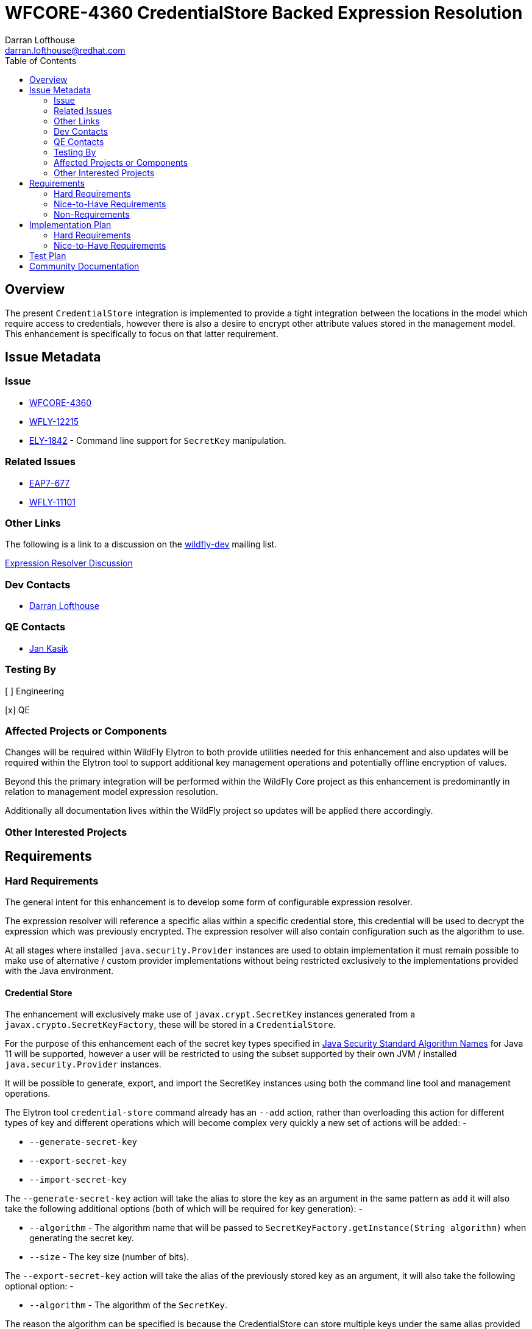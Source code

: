 = WFCORE-4360 CredentialStore Backed Expression Resolution
:author:            Darran Lofthouse
:email:             darran.lofthouse@redhat.com
:toc:               left
:icons:             font
:idprefix:
:idseparator:       -

== Overview

The present `CredentialStore` integration is implemented to provide a tight integration between the locations in the model which require access to credentials, however there is also a desire to encrypt other attribute values stored in the management model.  This enhancement is specifically to focus on that latter requirement.

== Issue Metadata

=== Issue

* https://issues.jboss.org/browse/WFCORE-4360[WFCORE-4360]
* https://issues.jboss.org/browse/WFLY-12215[WFLY-12215]
* https://issues.jboss.org/browse/ELY-1842[ELY-1842] - Command line support for `SecretKey` manipulation.

=== Related Issues

* https://issues.jboss.org/browse/EAP7-677[EAP7-677]
* https://issues.jboss.org/browse/WFLY-11101[WFLY-11101]

=== Other Links

The following is a link to a discussion on the mailto:wildfly-dev@lists.jboss.org[wildfly-dev] mailing list.

https://lists.jboss.org/pipermail/wildfly-dev/2019-July/006932.html[Expression Resolver Discussion]

=== Dev Contacts

* mailto:{email}[{author}]

=== QE Contacts

* mailto:jkasik@redhat.com[Jan Kasik]

=== Testing By

[ ] Engineering

[x] QE

=== Affected Projects or Components

Changes will be required within WildFly Elytron to both provide utilities needed for this enhancement and also updates will be required within the Elytron tool to support additional key management operations and potentially offline encryption of values.
 
Beyond this the primary integration will be performed within the WildFly Core project as this enhancement is predominantly in relation to management model expression resolution.

Additionally all documentation lives within the WildFly project so updates will be applied there accordingly.

=== Other Interested Projects

== Requirements

=== Hard Requirements

The general intent for this enhancement is to develop some form of configurable expression resolver.

The expression resolver will reference a specific alias within a specific credential store, this credential will be used to decrypt the expression which was previously encrypted.  The expression resolver will also contain configuration such as the algorithm to use.

At all stages where installed `java.security.Provider` instances are used to obtain implementation it must remain possible to make use of alternative / custom provider implementations without being restricted exclusively to the implementations provided with the Java environment.

==== Credential Store

The enhancement will exclusively make use of `javax.crypt.SecretKey` instances generated from a `javax.crypto.SecretKeyFactory`, these will be stored in a `CredentialStore`.

For the purpose of this enhancement each of the secret key types specified in <<https://docs.oracle.com/en/java/javase/11/docs/specs/security/standard-names.html#secretkeyfactory-algorithms, Java Security Standard Algorithm Names>> for Java 11 will be supported, however a user will be restricted to using the subset supported by their own JVM / installed `java.security.Provider` instances.

It will be possible to generate, export, and import the SecretKey instances using both the command line tool and management operations.

The Elytron tool `credential-store` command already has an `--add` action, rather than overloading this action for different types of key and different operations which will become complex very quickly a new set of actions will be added: -

 * `--generate-secret-key`
 * `--export-secret-key`
 * `--import-secret-key`  

The `--generate-secret-key` action will take the alias to store the key as an argument in the same pattern as `add` it will also take the following additional options (both of which will be required for key generation): -

 * `--algorithm` - The algorithm name that will be passed to `SecretKeyFactory.getInstance(String algorithm)` when generating the secret key.
 * `--size` - The key size (number of bits).
 
The `--export-secret-key` action will take the alias of the previously stored key as an argument, it will also take the following optional option: -

 * `--algorithm` - The algorithm of the `SecretKey`.

The reason the algorithm can be specified is because the CredentialStore can store multiple keys under the same alias provided they used a different algorithm.

The `--export-secret-key` action will return a single Base64 value which is the key in it's encoded form.

The `--import-secret-key` action will take the alias to store the key as an argument, it will also take the following additional options: -

 * `--algorithm` - The algorithm name that will be passed to `SecretKeyFactory.getInstance(String algorithm)` when generating the secret key.
 * `--key` - The key to import encoded using Base64.
 
 If the `--key` option is not specified the user will be prompted to enter the key interactively, this will avoid the key being seen in the current running processes and avoid the key being cached in the users commmand line history.

NOTE: For `generate-secret-key` and `import-secret-key` if an entry already exists for that alias / algorithm combination the behaviour will be the same as the `add` action in relation to replacing the entry or reporting an error.  (To be checked)

It is not feasible for all actions to have a short form so these new actions will have a long form only, within the tool we should try and restrict the use of the short form for parameters only.

A similar approach will also be taken for the management operations against the credential store, presently the resource contains an `add-alias` operation which can be used to add a credential based on a clear text String.  The following operations will be added to the `credential-store` resource: -

 * `generate-secret-key`
 * `export-secret-key`
 * `import-secret-key`
 
Within the management model operations are self describing so making use of dedicated operations makes it easier for tooling to present a meaningful UI to end users automatically.

As with the command line utility it is expected each of these will need to take the alias and key type as a parameter, additionally values needed for a `java.security.spec.KeySpec` will need to be specified.

Overall regarding `KeySpec` instances I expect we will define a set of supported types and define parameters that allow for their selection, should custom or alternative key factories be used to operate successfully it will be a requirement that they can make use of the standard key specs.

NOTE: The credential store also offers a programatic API, should the tooling and operations be insufficient for an end user manual population of the credential store may remain an option.

==== Expression Resolver

Presently WildFly Core supports an expression resolver that can delegate to a Vault configuration and if that is not available fall back to use either system properties or environment variables.  This will be updated to make use of the `CapabilityRegistry` and attempt to lookup a capability using a pre-defined constant (To be defined) which exposes an expression resolver runtime API.  The expression resolver looked up using a capability will be used first to attempt to resolve any expression, if this is successful the resolved value will be used - if not we will fallback to the existing behaviour of using the vault and if that fails using a system property or environment variable.

A new singleton resource will be added to the elytron subsystem called `expression=encryption` the purpose of this resource is to contain the configuration both for the encryption and decryption of values.  As a singleton we know only one instance of this resource can be defined within the subsystem reducing some of the complexity multiple instances would cause.

The `expression=encryption` resource will register it's expression resolver capability with the `CapabilityRegistry` making it available for runtime resolution of expressions.

The `expression=encryption` resource will contain a single attribute `resolvers` which will be used to define one or more resolvers to handle the encryption and decryption of values.  Each resolver will support the following configuration: -

 * Reference to a credential store and alias to identify a specific previously created `SecretKey` to use.
 * Name of the algorithm to use for the encryption / decryption.
 * Any additional parameters such as `salt`, `iteration count` etc.. as required to configure the algorithm.

The `expression=encryption` resource will also contain an operation `create-expression` the purpose of this operation being to take a clear text value and using one of the defined `resolvers` output an expression that can be used elsewhere in the management model.  The operation will just require two parameters: -

 * `resolver` - The name of the defined resolver to use to encrypt the data.
 * `data` - The clear text value to be encrypted.

The return value of the operation will be the complete expression ready to be used elsewhere in the mode.

The format of the expressions resolved using the WildFly Elytron expression resolver will be `${ENC:Resolver:ENCRYPTED_DATA}` where `Resolver` is a reference to the specific resolver defined in the `expression=encryption` resource and `ENCRYPTED_DATA` is the data to be decrypted encoded using Base64.

We may also consider supporting a default resolver, in that case the `expression=encryption` resource would have an additional attribute `default-resolver` to specify which resolver is the default, the expression can then be simplified to `${ENC:ENCRYPTED_DATA}`.  In this case the `resolver` parameter on the `create-expression` resource could also become optional allowing the default to be used.

We will not support the decryption of expressions other than the support within the management model to resolve existing expressions.

As expressions are already widely in use with the application server there is a small possibility that users may have already defined expressions with a prefix of `ENC:` expecting it to be resolved as a system property.  The `expression=encryption` resource will also have a `prefix` attribute which will allow an alternative prefix to `ENC` to be specified. 

==== Command Line Encryption

Whilst the Elytron tool does contain a `credential-store` command the encryption of values is really a special operation so a new command `encryption` will be added to the tool.

This command will duplicate the parameters used by the `credential-store` command to configure the location and initialisation of the underlying credential store, additionally it will take an argument to specify the alias from the credential store to load the `SecretKey` to use for encryption.

Additional arguments to the tool will be used to specify the algorithm to use for encryption as well as any additional parameters requires such as a salt or iteration count.

The new `encryption` command will support two actions: -

 * `--encrypt` - To encrypt a value and return the result Base64 encoded.
 * `--create-expression` - To encrypt a value and return it as a complete expression.
 
 In both cases the value to be encrypted can be passed in with the action or if not specified the user will be prompted to enter the value.  In the case of `--create-expression` the user can also optionally specify the `resolver` that will be used to create the expression String. 

The tool will not add any support for the decryption of expressions or their values.

==== Domain Mode

The domain mode relationships will need to considered further, where we used the PicketBox vault we defined the vault within the host.xml and used it's values in the domain.xml.  As the credential store can both be defined in the host.xml and the domain.xml it would make sense to make use of the one stored within that descriptor, however this could be impacted based on how the configurable expression resolver is defined.


=== Nice-to-Have Requirements

It would also be beneficial to support Public / Private Key Pairs, in this case a public key from the server can be used to encrypt the value leaving it decryptable using the private key, this will have a benefit that giving a user the ability to encrypt a value does not give them the ability to decrypt that value.  If we are to support private key encryption the credential store does not presently support the storage of private keys unless they are either paired with their public key or are associated with an X509 certificate - individual private key storage may become desirable.

This enhancement should be usable with third party cryptographic providers such as BouncyCastle, the verification of this would likely be an independent step.

We should consider deprecating the `--add` operation for the `credential-store` command on the Elytron tool and instead adding an `--add-password` operation to being this in alignment with the operations being used for keys.  As passwords are not generated equivalent import / export operations would not be required. 

Support for multiple expression resolvers being defined, allowing the correct one to be identified for a specific expression value.  It may not be possible to implement this in the initial enhancement however this should still be considered to allow it's potential addition at a later point.

It would be nice to cross reference subsystem managed security providers for the expression resolver, however this component needs to be usable at the start of `Stage.RUNTIME` so there will be a limit as to how many subsystem managed resources can be depended upon.

A lot of the arguments passed into the command line tool are repeated on each invocation, a configuration file containing these to avoid repetition may be beneficial - I suspect however that may be an independent enhancement.

=== Non-Requirements

This enhancement will not support the retrieval of plain text strings from the credential store, this enhancement is specifically adding support for decrypting reversibly encrypted attribute expression values.

Automatic encryption of attribute values will not be supported via this enhancement, as multiple steps are required that would be better performed within enhancements to the management tooling - each of which would require special consideration based on their own user interfaces.

As with other CredentialStore use cases no automatic replication of the store or it's entries are supported with this enhancement.

This enhancement will not add support for migrating expressions to a different credential, however if support for multiple expression resolvers is added at a later point there may be opportunities to support migration.

This enhancement is only in relation to expression resolution within the application server's management model - this does not extend to any other descriptors or configuration files.

Expression resolution will only be supported against attributes that already support expression resolution, this enhancement will not perform a review of which attributes support expression resolution and will not be changing any attributes to support expression resolution.

Custom expression resolver implementations are outside of the scope of this RFE, adding custom implementations which potentially reference a credential store could be a future enhancement.

Resolved expressions are a deliberate decision to move values from the model to an alternative expression resolver, it is not possible to determine the expression resolution capabilities of a slave.  Where credential store backed expression resolution is in place transformers will not reject sending those expressions to the slave.  However as the `expression=encryption` resource is not supported on the slave that will by itself fail transformation and be rejected.

== Implementation Plan

A large portion of this enhancement is going to be in relation to the addition of the expression resolver within the management model and demonstrating the viability of the approach for this reason the implementation will be divided into two stages.

=== Hard Requirements

A first pass of the implementation will focus exclusively on the defined "Hard Requirements" this will result in an end to end delivery of the enhancement.

=== Nice-to-Have Requirements

The nice to have requirements are effectively additional enhancements that can be added to this work such as alternative key types etc..

After the hard requirements have been implemented we will make a decision as to which of the nice to have requirements we will also include in this work, a part of this decision process will take into account any upcoming feature freeze deadlines.  This enhancement can be considered complete once the hard requirements have been implemented, if any of the nice to have requirements have not been included in the enhancement we will consider raising future feature requests to further enhance this in a later stage.

== Test Plan

Any utilities added to the Wildfly Elytron project will also be accompanied with their own unit tests.

The major testing of this enhancement will happen within the WildFly Core project allowing us to test in the same location it is implemented.

== Community Documentation

The CredentialStore is presently missing community documentation so before development of this enhancement can proceed this needs to be added so further enhancements can be added for this feature, this will be added under the following issue: -

* https://issues.jboss.org/browse/WFLY-11101[WFLY-11101]

The documentation will then subsequently be enhanced to include details of the new feature.

The documentation must sufficiently describe the encryption process to a level which would allow users and third parties to create their own tooling to generate the expressions.  They may wish to accomposh this using Java however they may also choose to do so in alternative languages provided the required cipher algorithms are available.

